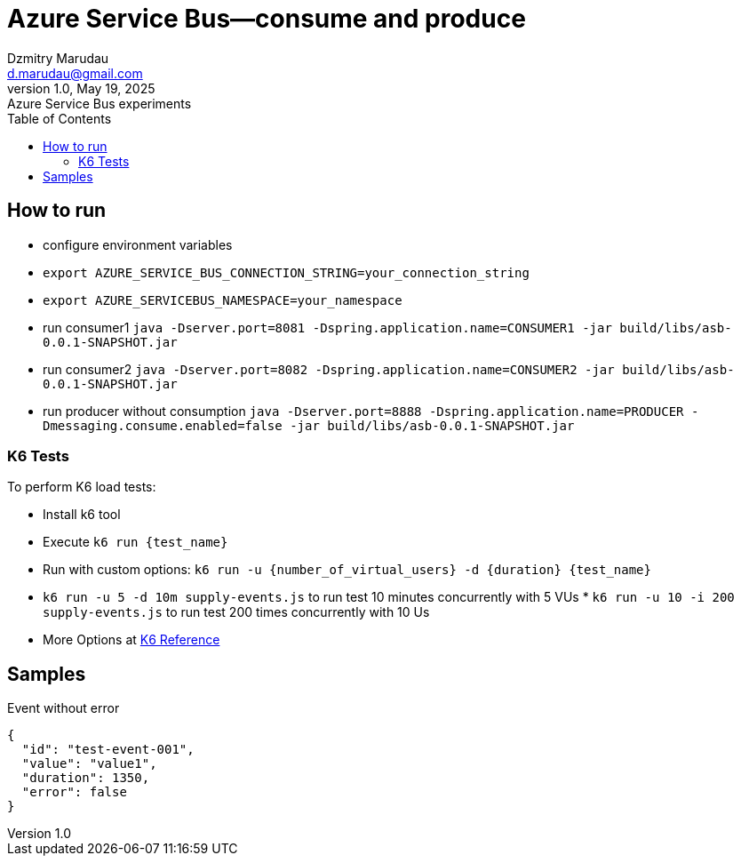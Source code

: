 = Azure Service Bus—consume and produce
Dzmitry Marudau <d.marudau@gmail.com>
1.0, May 19, 2025: Azure Service Bus experiments
:toc:
:icons: font
:url-quickref: https://docs.asciidoctor.org/asciidoc/latest/syntax-quick-reference/


== How to run

* configure environment variables
* `export AZURE_SERVICE_BUS_CONNECTION_STRING=your_connection_string`
* `export AZURE_SERVICEBUS_NAMESPACE=your_namespace`

* run consumer1 `java -Dserver.port=8081 -Dspring.application.name=CONSUMER1 -jar build/libs/asb-0.0.1-SNAPSHOT.jar`

* run consumer2 `java -Dserver.port=8082 -Dspring.application.name=CONSUMER2 -jar build/libs/asb-0.0.1-SNAPSHOT.jar`

* run producer without consumption `java -Dserver.port=8888 -Dspring.application.name=PRODUCER -Dmessaging.consume.enabled=false -jar build/libs/asb-0.0.1-SNAPSHOT.jar`



=== K6 Tests

To perform K6 load tests:

* Install k6 tool
* Execute `k6 run {test_name}`
* Run with custom options: `k6 run -u {number_of_virtual_users} -d {duration} {test_name}`
* `k6 run -u 5 -d 10m supply-events.js` to run test 10 minutes concurrently with 5 VUs * `k6 run -u 10 -i 200 supply-events.js` to run test 200 times concurrently with 10 Us
* More Options at https://k6.io/docs/using-k6/k6-options/reference/[K6 Reference]


== Samples

.Event without error
[source,json]
{
  "id": "test-event-001",
  "value": "value1",
  "duration": 1350,
  "error": false
}
